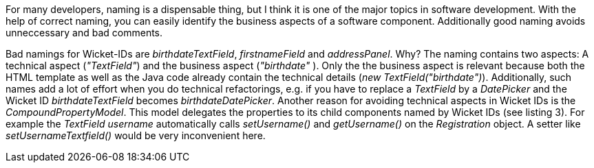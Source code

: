 


For many developers, naming is a dispensable thing, but I think it is one of the major topics in software development. With the help of correct naming, you can easily identify the business aspects of a software component. Additionally good naming avoids unneccessary and bad comments.

Bad namings for Wicket-IDs are _birthdateTextField_, _firstnameField_ and _addressPanel_. Why? The naming contains two aspects: A technical aspect (_"TextField"_) and the business aspect (_"birthdate"_ ). Only the the business aspect is relevant because both the HTML template as well as the Java code already contain the technical details (_new TextField("birthdate")_). Additionally, such names add a lot of effort when you do technical refactorings, e.g. if you have to replace a _TextField_ by a _DatePicker_ and the Wicket ID _birthdateTextField_ becomes _birthdateDatePicker_. Another reason for avoiding technical aspects in Wicket IDs is the _CompoundPropertyModel_. This model delegates the properties to its child components named by Wicket IDs (see listing 3). For example the _TextField username_ automatically calls _setUsername()_ and _getUsername()_ on the _Registration_ object. A setter like _setUsernameTextfield()_ would be very inconvenient here.
